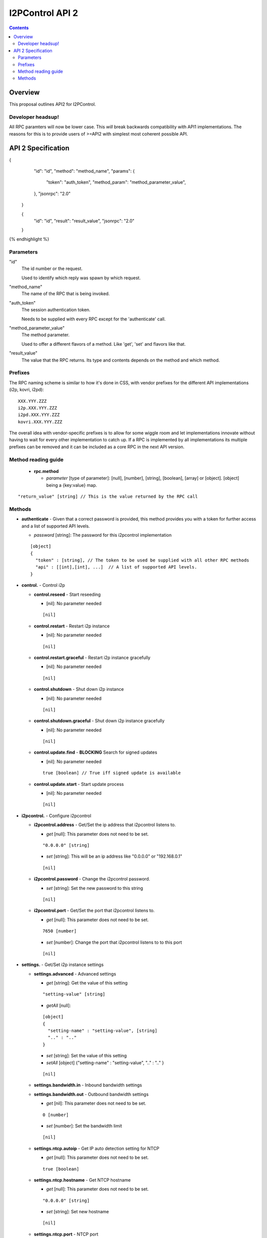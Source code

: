================
I2PControl API 2
================
.. meta::
    :author: hottuna
    :created: 2016-01-23
    :thread: http://zzz.i2p/topics/2030
    :lastupdated: 2016-02-01
    :status: Open

.. contents::


Overview
========

This proposal outlines API2 for I2PControl.


Developer headsup!
------------------

All RPC paramters will now be lower case. This *will* break backwards
compatibility with API1 implementations. The reasons for this is to provide
users of >=API2 with simplest most coherent possible API.


API 2 Specification
===================

.. raw:: html

  {% highlight lang='json' -%}
{
    "id": "id",
    "method": "method_name",
    "params": {
      "token": "auth_token",
      "method_param": "method_parameter_value",
    },
    "jsonrpc": "2.0"
  }

  {
    "id": "id",
    "result": "result_value",
    "jsonrpc": "2.0"
  }
{% endhighlight %}

Parameters
----------

"id"
  The id number or the request.

  Used to identify which reply was spawn by which request.

"method_name"
  The name of the RPC that is being invoked.

"auth_token"
  The session authentication token.

  Needs to be supplied with every RPC except for the 'authenticate' call.

"method_parameter_value"
  The method parameter.

  Used to offer a different flavors of a method.  Like 'get', 'set' and flavors
  like that.

"result_value"
  The value that the RPC returns. Its type and contents depends on the method
  and which method.


Prefixes
--------

The RPC naming scheme is similar to how it's done in CSS, with vendor prefixes
for the different API implementations (i2p, kovri, i2pd)::

    XXX.YYY.ZZZ
    i2p.XXX.YYY.ZZZ
    i2pd.XXX.YYY.ZZZ
    kovri.XXX.YYY.ZZZ

The overall idea with vendor-specific prefixes is to allow for some wiggle room
and let implementations innovate without having to wait for every other
implementation to catch up. If a RPC is implemented by all implementations its
multiple prefixes can be removed and it can be included as a core RPC in the
next API version.


Method reading guide
--------------------

 * **rpc.method**

   * *parameter* [type of parameter]:  [null], [number], [string], [boolean],
     [array] or [object]. [object] being a {key:value} map.

::

  "return_value" [string] // This is the value returned by the RPC call


Methods
-------

* **authenticate** - Given that a correct password is provided, this method provides you with a token for further access and a list of supported API levels.

  * *password* [string]:  The password for this i2pcontrol implementation

  ::

    [object]
    {
      "token" : [string], // The token to be used be supplied with all other RPC methods
      "api" : [[int],[int], ...]  // A list of supported API levels.
    }


* **control.** - Control i2p

  * **control.reseed** - Start reseeding

    * [nil]: No parameter needed

    ::

      [nil]

  * **control.restart** - Restart i2p instance

    * [nil]: No parameter needed

    ::

      [nil]

  * **control.restart.graceful** - Restart i2p instance gracefully

    * [nil]: No parameter needed

    ::

      [nil]

  * **control.shutdown** - Shut down i2p instance

    * [nil]: No parameter needed

    ::

      [nil]

  * **control.shutdown.graceful** - Shut down i2p instance gracefully

    * [nil]: No parameter needed

    ::

      [nil]

  * **control.update.find** - **BLOCKING** Search for signed updates

    * [nil]: No parameter needed

    ::

      true [boolean] // True iff signed update is available

  * **control.update.start** - Start update process

    * [nil]: No parameter needed

    ::

      [nil]


* **i2pcontrol.** - Configure i2pcontrol

  * **i2pcontrol.address** - Get/Set the ip address that i2pcontrol listens to.

    * *get* [null]: This parameter does not need to be set.

    ::

      "0.0.0.0" [string]

    * *set* [string]: This will be an ip address like "0.0.0.0" or "192.168.0.1"

    ::

      [nil]

  * **i2pcontrol.password** - Change the i2pcontrol password.

    * *set* [string]: Set the new password to this string

    ::

      [nil]

  * **i2pcontrol.port** - Get/Set the port that i2pcontrol listens to.

    * *get* [null]: This parameter does not need to be set.

    ::

      7650 [number]

    * *set* [number]: Change the port that i2pcontrol listens to to this port

    ::

      [nil]


* **settings.** - Get/Set i2p instance settings

  * **settings.advanced** - Advanced settings

    * *get*  [string]: Get the value of this setting

    ::

      "setting-value" [string]

    * *getAll* [null]:

    ::

      [object]
      {
        "setting-name" : "setting-value", [string]
        ".." : ".." 
      }

    * *set* [string]: Set the value of this setting
    * *setAll* [object] {"setting-name" : "setting-value", ".." : ".." }

    ::

      [nil]

  * **settings.bandwidth.in** - Inbound bandwidth settings
  * **settings.bandwidth.out** - Outbound bandwidth settings

    * *get* [nil]: This parameter does not need to be set.

    ::

      0 [number]

    * *set* [number]: Set the bandwidth limit

    ::

     [nil]

  * **settings.ntcp.autoip** - Get IP auto detection setting for NTCP

    * *get* [null]: This parameter does not need to be set.

    ::

      true [boolean]

  * **settings.ntcp.hostname** - Get NTCP hostname

    * *get* [null]: This parameter does not need to be set.

    ::

      "0.0.0.0" [string]

    * *set* [string]: Set new hostname

    ::

      [nil]

  * **settings.ntcp.port** - NTCP port

    * *get* [null]: This parameter does not need to be set.

    ::

      0 [number]

    * *set* [number]: Set new NTCP port.

    ::

      [nil]

    * *set* [boolean]: Set NTCP IP auto detection

    ::

      [nil]

  * **settings.ssu.autoip** - Configure IP auto detection setting for SSU

    * *get* [nil]: This parameter does not need to be set.

    ::

      true [boolean]

  * **settings.ssu.hostname** - Configure SSU hostname

    * *get* [null]: This parameter does not need to be set.

    ::

      "0.0.0.0" [string]

    * *set* [string]: Set new SSU hostname

    ::

      [nil]

  * **settings.ssu.port** - SSU port

    * *get* [null]: This parameter does not need to be set.

    ::

      0 [number]

    * *set* [number]: Set new SSU port.

    ::

      [nil]

    * *set* [boolean]: Set SSU IP auto detection

    ::

      [nil]

  * **settings.share** - Get bandwidth share percentage

    * *get* [null]: This parameter does not need to be set.

    ::

      0 [number] // Bandwidth share percentage (0-100)

    * *set* [number]: Set bandwidth share percentage (0-100)

  * **settings.upnp** - Enable or disable UPNP

    * *get* [nil]: This parameter does not need to be set.

    ::

      true [boolean]

    * *set* [boolean]: Set SSU IP auto detection

    ::

      [nil]



* **stats.** - Get stats from the i2p instance

  * **stats.advanced** - This method provides access to all stats kept within the instance.

    * *get* [string]:  Name of the advanced stat to be provided
    * *Optional:* *period* [number]:  The period for the requested stat

  * **stats.knownpeers** - Returns the number of known peers
  * **stats.uptime** - Returns the time in ms since the router started
  * **stats.bandwidth.in** - Returns the inbound bandwidth (ideally for the last second)
  * **stats.bandwidth.in.total** - Returns the number of bytes received since last restart
  * **stats.bandwidth.out** - Returns the outbound bandwidth (ideally for the last second)'
  * **stats.bandwidth.out.total** - Returns the number of bytes sent since last restart'
  * **stats.tunnels.participating** - Returns the number of tunnels participated in currently
  * **stats.netdb.peers.active** - Returns the number of peers we've recently communicated with
  * **stats.netdb.peers.fast** - Returns the number of 'fast' peers
  * **stats.netdb.peers.highcapacity** - Returns the number of 'high capacity' peers
  * **stats.netdb.peers.known** - Returns the number of known peers

    * *get* [null]: This parameter does not need to be set.

    ::

      0.0 [number]


* **status.** - Get i2p instance status

  * **status.router** - Get router status

    * *get* [null]: This parameter does not need to be set.

    ::

      "status" [string]

  * **status.net** - Get router network status

    * *get* [null]: This parameter does not need to be set.

    ::

      0 [number]
      /**
       *    0 – OK
       *    1 – TESTING
       *    2 – FIREWALLED
       *    3 – HIDDEN
       *    4 – WARN_FIREWALLED_AND_FAST
       *    5 – WARN_FIREWALLED_AND_FLOODFILL
       *    6 – WARN_FIREWALLED_WITH_INBOUND_TCP
       *    7 – WARN_FIREWALLED_WITH_UDP_DISABLED
       *    8 – ERROR_I2CP
       *    9 – ERROR_CLOCK_SKEW
       *   10 – ERROR_PRIVATE_TCP_ADDRESS
       *   11 – ERROR_SYMMETRIC_NAT
       *   12 – ERROR_UDP_PORT_IN_USE
       *   13 – ERROR_NO_ACTIVE_PEERS_CHECK_CONNECTION_AND_FIREWALL
       *   14 – ERROR_UDP_DISABLED_AND_TCP_UNSET
       */

  * **status.isfloodfill** - Is the i2p instance currently a floodfill

    * *get* [null]: This parameter does not need to be set.

    ::

      true [boolean]

  * **status.isreseeding** - Is the i2p instance currently reseeding

    * *get* [null]: This parameter does not need to be set.

    ::

      true [boolean]

  * **status.ip** - Public IP detected of this i2p instance

    * *get* [null]: This parameter does not need to be set.

    ::

      "0.0.0.0" [string]
